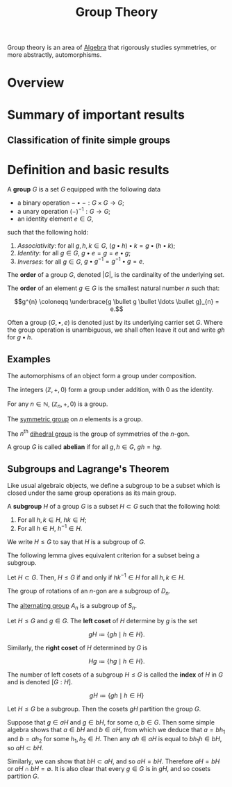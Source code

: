 :PROPERTIES:
:ID:       9847ece5-a56e-4e72-8fa9-a79515538e76
:END:
#+title: Group Theory
#+filetags: :algebra:

Group theory is an area of [[id:c0844b39-e6cd-45c5-9135-495a9b017de7][Algebra]] that rigorously studies symmetries, or more abstractly, automorphisms. 

* Overview
* Summary of important results

** Classification of finite simple groups

* Definition and basic results
#+name: Group
#+BEGIN_definition
A *group* \(G\) is a set \(G\) equipped with the following data
- a binary operation \(- \bullet - : G \times G \to G\);
- a unary operation \((-)^{-1} : G \to G\);
- an identity element \(e \in G\),

such that the following hold:
1. /Associativity/: for all \(g, h, k \in G\), \((g \bullet h) \bullet k = g \bullet (h \bullet k)\);
2. /Identity/: for all \(g \in G\), \(g \bullet e = g = e \bullet g\);
3. /Inverses/: for all \(g \in G\), \(g \bullet g^{-1} = g^{-1} \bullet g = e\).

The *order* of a group \(G\), denoted \(|G|\), is the cardinality of the underlying set.

The *order* of an element \(g \in G\) is the smallest natural number \(n\) such that:

\[g^{n} \coloneqq \underbrace{g \bullet g \bullet \ldots \bullet g}_{n} = e.\]
#+END_definition

Often a group \((G, \bullet, e)\) is denoted just by its underlying carrier set \(G\). Where the group operation is unambiguous, we shall often leave it out and write \(gh\) for \(g \bullet h\).

** Examples

#+BEGIN_ex
The automorphisms of an object form a group under composition.
#+END_ex

#+BEGIN_ex
The integers \((\mathbb{Z}, +, 0)\) form a group under addition, with 0 as the identity.
#+END_ex

#+BEGIN_ex
For any \(n \in \mathbb{N}\), \((\mathbb{Z}_n, +, 0)\) is a group.
#+END_ex

#+BEGIN_ex
The [[id:0788fd30-3481-4a77-a965-a3bf7473db9c][symmetric group]] on \(n\) elements is a group.
#+END_ex

#+begin_ex
The \(n^{\text{th}}\) [[id:ffa38abd-00f5-4f5c-b03d-e56c800a74ff][dihedral group]] is the group of symmetries of the \(n\)-gon.
#+end_ex


#+name: abelian
#+BEGIN_definition
A group \(G\) is called *abelian* if for all \(g, h \in G\), \(gh = hg\).
#+END_definition

** Subgroups and Lagrange's Theorem
:PROPERTIES:
:ID:       6b435ffa-c898-4248-ab66-8be39e8ad82e
:END:
Like usual algebraic objects, we define a subgroup to be a subset which is closed under the same group operations as its main group.

#+name: subgroup
#+BEGIN_definition
A *subgroup* \(H\) of a group \(G\) is a subset \(H \subset G\) such that the following hold:
1. For all \(h, k \in H\), \(hk \in H\);
2. For all \(h \in H\), \(h^{-1} \in H\).

We write \(H \leq G\) to say that \(H\) is a subgroup of \(G\).
#+END_definition

The following lemma gives equivalent criterion for a subset being a subgroup.
#+BEGIN_lemma
Let \(H \subset G\). Then, \(H \leq G\) if and only if \(hk^{-1} \in H\) for all \(h, k \in H\).
#+END_lemma

#+BEGIN_proof
#+END_proof

#+BEGIN_ex
The group of rotations of an \(n\)-gon are a subgroup of \(D_n\).
#+END_ex

#+BEGIN_ex
The [[id:9675948a-b4be-49b2-84dd-7d63a715d62f][alternating group]] \(A_n\) is a subgroup of \(S_n\).
#+END_ex


#+name: cosets
#+BEGIN_definition
Let \(H \leq G\) and \(g \in G\). The *left coset* of \(H\) determine by \(g\) is the set

\[ gH \coloneqq \{ gh \mid h \in H \}. \]

Similarly, the *right coset* of \(H\) determined by \(G\) is

\[Hg \coloneqq \{hg \mid h \in H\}. \]


The number of left cosets of a subgroup \(H \leq G\) is called the *index* of \(H\) in \(G\) and is denoted \([G:H]\).
#+END_definition

\[ gH \coloneqq \{ gh \mid h \in H  \} \]

#+BEGIN_lemma
Let \(H \leq G\) be a subgroup. Then the cosets \(gH\) partition the group \(G\).
#+END_lemma

#+begin_proof
Suppose that \(g \in aH\) and \(g \in bH\), for some \(a, b \in G\). Then some simple algebra shows that \(a \in bH\) and \(b \in aH\), from which we deduce that \(a = b h_{1}\) and \(b = a h_2\) for some \(h_{1}, h_{2} \in H\). Then any \(ah \in aH\) is equal to \(bh_{1}h \in bH\), so \(aH \subset bH\).

Similarly, we can show that \(bH \subset aH\), and so \(aH = bH\). Therefore \(aH = bH\) or \(aH \cap bH = \emptyset\). It is also clear that every \(g \in G\) is in \(gH\), and so cosets partition \(G\).
#+end_proof
